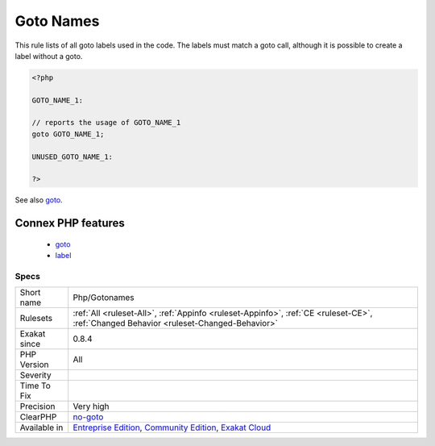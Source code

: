 .. _php-gotonames:

.. _goto-names:

Goto Names
++++++++++

.. meta::
	:description:
		Goto Names: This rule lists of all goto labels used in the code.
	:twitter:card: summary_large_image
	:twitter:site: @exakat
	:twitter:title: Goto Names
	:twitter:description: Goto Names: This rule lists of all goto labels used in the code
	:twitter:creator: @exakat
	:twitter:image:src: https://www.exakat.io/wp-content/uploads/2020/06/logo-exakat.png
	:og:image: https://www.exakat.io/wp-content/uploads/2020/06/logo-exakat.png
	:og:title: Goto Names
	:og:type: article
	:og:description: This rule lists of all goto labels used in the code
	:og:url: https://php-tips.readthedocs.io/en/latest/tips/Php/Gotonames.html
	:og:locale: en
This rule lists of all goto labels used in the code. The labels must match a goto call, although it is possible to create a label without a goto.

.. code-block:: php
   
   <?php
   
   GOTO_NAME_1: 
   
   // reports the usage of GOTO_NAME_1
   goto GOTO_NAME_1;
   
   UNUSED_GOTO_NAME_1: 
   
   ?>

See also `goto <https://www.php.net/goto>`_.

Connex PHP features
-------------------

  + `goto <https://php-dictionary.readthedocs.io/en/latest/dictionary/goto.ini.html>`_
  + `label <https://php-dictionary.readthedocs.io/en/latest/dictionary/label.ini.html>`_


Specs
_____

+--------------+-----------------------------------------------------------------------------------------------------------------------------------------------------------------------------------------+
| Short name   | Php/Gotonames                                                                                                                                                                           |
+--------------+-----------------------------------------------------------------------------------------------------------------------------------------------------------------------------------------+
| Rulesets     | :ref:`All <ruleset-All>`, :ref:`Appinfo <ruleset-Appinfo>`, :ref:`CE <ruleset-CE>`, :ref:`Changed Behavior <ruleset-Changed-Behavior>`                                                  |
+--------------+-----------------------------------------------------------------------------------------------------------------------------------------------------------------------------------------+
| Exakat since | 0.8.4                                                                                                                                                                                   |
+--------------+-----------------------------------------------------------------------------------------------------------------------------------------------------------------------------------------+
| PHP Version  | All                                                                                                                                                                                     |
+--------------+-----------------------------------------------------------------------------------------------------------------------------------------------------------------------------------------+
| Severity     |                                                                                                                                                                                         |
+--------------+-----------------------------------------------------------------------------------------------------------------------------------------------------------------------------------------+
| Time To Fix  |                                                                                                                                                                                         |
+--------------+-----------------------------------------------------------------------------------------------------------------------------------------------------------------------------------------+
| Precision    | Very high                                                                                                                                                                               |
+--------------+-----------------------------------------------------------------------------------------------------------------------------------------------------------------------------------------+
| ClearPHP     | `no-goto <https://github.com/dseguy/clearPHP/tree/master/rules/no-goto.md>`__                                                                                                           |
+--------------+-----------------------------------------------------------------------------------------------------------------------------------------------------------------------------------------+
| Available in | `Entreprise Edition <https://www.exakat.io/entreprise-edition>`_, `Community Edition <https://www.exakat.io/community-edition>`_, `Exakat Cloud <https://www.exakat.io/exakat-cloud/>`_ |
+--------------+-----------------------------------------------------------------------------------------------------------------------------------------------------------------------------------------+


